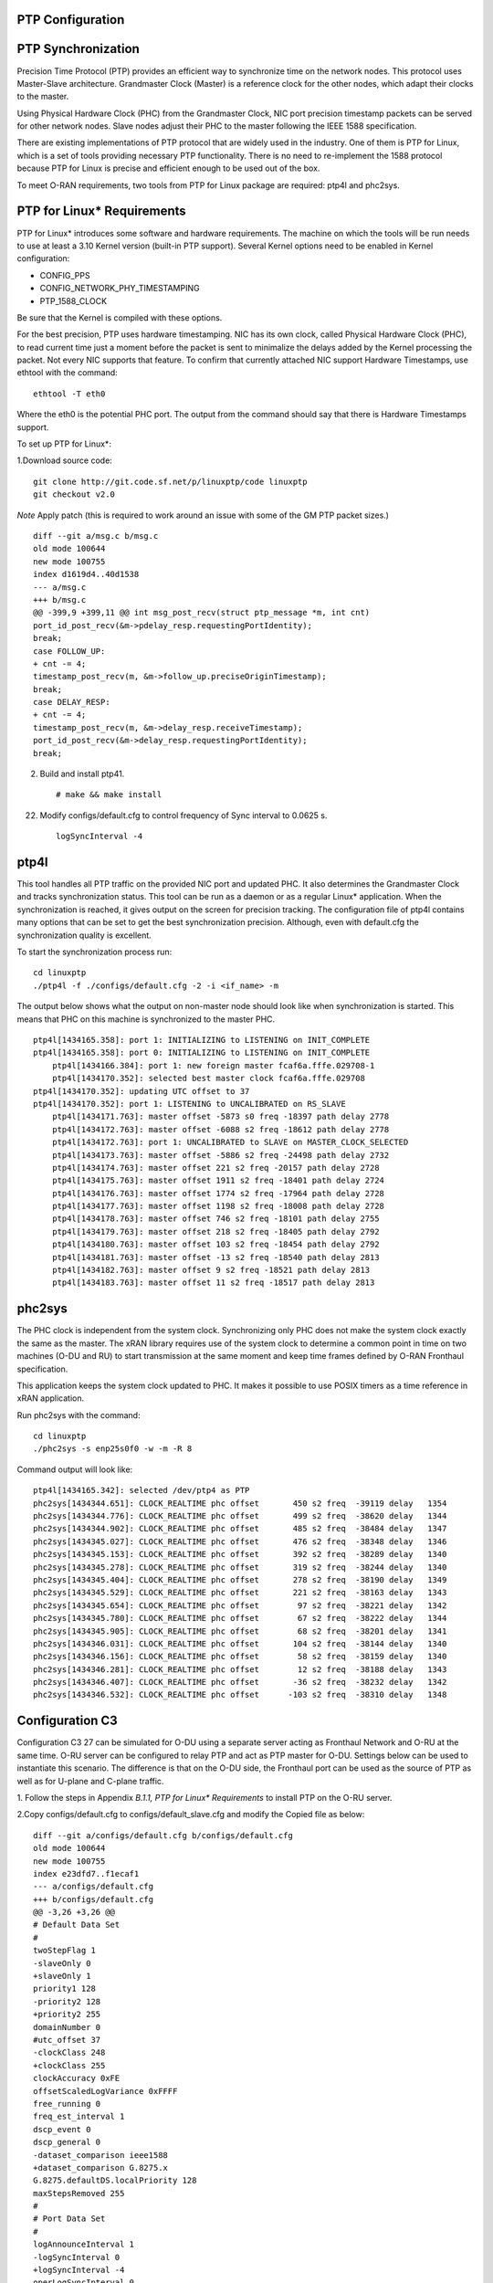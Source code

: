 ..    Copyright (c) 2019 Intel
..
..  Licensed under the Apache License, Version 2.0 (the "License");
..  you may not use this file except in compliance with the License.
..  You may obtain a copy of the License at
..
..      http://www.apache.org/licenses/LICENSE-2.0
..
..  Unless required by applicable law or agreed to in writing, software
..  distributed under the License is distributed on an "AS IS" BASIS,
..  WITHOUT WARRANTIES OR CONDITIONS OF ANY KIND, either express or implied.
..  See the License for the specific language governing permissions and
..  limitations under the License.


PTP Configuration
=================

PTP Synchronization
===================

Precision Time Protocol (PTP) provides an efficient way to synchronize
time on the network nodes. This protocol uses Master-Slave architecture.
Grandmaster Clock (Master) is a reference clock for the other nodes,
which adapt their clocks to the master.

Using Physical Hardware Clock (PHC) from the Grandmaster Clock, NIC port
precision timestamp packets can be served for other network nodes. Slave
nodes adjust their PHC to the master following the IEEE 1588
specification.

There are existing implementations of PTP protocol that are widely used
in the industry. One of them is PTP for Linux, which is a set of tools
providing necessary PTP functionality. There is no need to re-implement
the 1588 protocol because PTP for Linux is precise and efficient enough
to be used out of the box.

To meet O-RAN requirements, two tools from PTP for Linux package are
required: ptp4l and phc2sys.

PTP for Linux\* Requirements
============================

PTP for Linux\* introduces some software and hardware requirements. The
machine on which the tools will be run needs to use at least a 3.10
Kernel version (built-in PTP support). Several Kernel options need to be
enabled in Kernel configuration:

-  CONFIG_PPS

-  CONFIG_NETWORK_PHY_TIMESTAMPING

-  PTP_1588_CLOCK

Be sure that the Kernel is compiled with these options.

For the best precision, PTP uses hardware timestamping. NIC has its own
clock, called Physical Hardware Clock (PHC), to read current time just a
moment before the packet is sent to minimalize the delays added by the
Kernel processing the packet. Not every NIC supports that feature. To
confirm that currently attached NIC support Hardware Timestamps, use
ethtool with the command::

    ethtool -T eth0

Where the eth0 is the potential PHC port. The output from the command
should say that there is Hardware Timestamps support.

To set up PTP for Linux*:

1.Download source code::

    git clone http://git.code.sf.net/p/linuxptp/code linuxptp
    git checkout v2.0
    
*Note* Apply patch (this is required to work around an issue with some of the GM PTP packet sizes.) ::

    diff --git a/msg.c b/msg.c
    old mode 100644
    new mode 100755
    index d1619d4..40d1538
    --- a/msg.c
    +++ b/msg.c
    @@ -399,9 +399,11 @@ int msg_post_recv(struct ptp_message *m, int cnt)
    port_id_post_recv(&m->pdelay_resp.requestingPortIdentity);
    break;
    case FOLLOW_UP:
    + cnt -= 4;
    timestamp_post_recv(m, &m->follow_up.preciseOriginTimestamp);
    break;
    case DELAY_RESP:
    + cnt -= 4;
    timestamp_post_recv(m, &m->delay_resp.receiveTimestamp);
    port_id_post_recv(&m->delay_resp.requestingPortIdentity);
    break;

2. Build and install ptp41. ::

   # make && make install

22. Modify configs/default.cfg to control frequency of Sync interval to 0.0625 s. ::

        logSyncInterval -4

ptp4l 
=====

This tool handles all PTP traffic on the provided NIC port and updated
PHC. It also determines the Grandmaster Clock and tracks synchronization
status. This tool can be run as a daemon or as a regular Linux\*
application. When the synchronization is reached, it gives output on the
screen for precision tracking. The configuration file of ptp4l contains
many options that can be set to get the best synchronization precision.
Although, even with default.cfg the synchronization quality is
excellent.

To start the synchronization process run::

    cd linuxptp
    ./ptp4l -f ./configs/default.cfg -2 -i <if_name> -m

The output below shows what the output on non-master node should look
like when synchronization is started. This means that PHC on this
machine is synchronized to the master PHC. ::

    ptp4l[1434165.358]: port 1: INITIALIZING to LISTENING on INIT_COMPLETE
    ptp4l[1434165.358]: port 0: INITIALIZING to LISTENING on INIT_COMPLETE
        ptp4l[1434166.384]: port 1: new foreign master fcaf6a.fffe.029708-1
        ptp4l[1434170.352]: selected best master clock fcaf6a.fffe.029708
    ptp4l[1434170.352]: updating UTC offset to 37
    ptp4l[1434170.352]: port 1: LISTENING to UNCALIBRATED on RS_SLAVE
        ptp4l[1434171.763]: master offset -5873 s0 freq -18397 path delay 2778
        ptp4l[1434172.763]: master offset -6088 s2 freq -18612 path delay 2778
        ptp4l[1434172.763]: port 1: UNCALIBRATED to SLAVE on MASTER_CLOCK_SELECTED
        ptp4l[1434173.763]: master offset -5886 s2 freq -24498 path delay 2732
        ptp4l[1434174.763]: master offset 221 s2 freq -20157 path delay 2728
        ptp4l[1434175.763]: master offset 1911 s2 freq -18401 path delay 2724
        ptp4l[1434176.763]: master offset 1774 s2 freq -17964 path delay 2728
        ptp4l[1434177.763]: master offset 1198 s2 freq -18008 path delay 2728
        ptp4l[1434178.763]: master offset 746 s2 freq -18101 path delay 2755
        ptp4l[1434179.763]: master offset 218 s2 freq -18405 path delay 2792
        ptp4l[1434180.763]: master offset 103 s2 freq -18454 path delay 2792
        ptp4l[1434181.763]: master offset -13 s2 freq -18540 path delay 2813
        ptp4l[1434182.763]: master offset 9 s2 freq -18521 path delay 2813
        ptp4l[1434183.763]: master offset 11 s2 freq -18517 path delay 2813
    
phc2sys
=======

The PHC clock is independent from the system clock. Synchronizing only
PHC does not make the system clock exactly the same as the master. The
xRAN library requires use of the system clock to determine a common
point in time on two machines (O-DU and RU) to start transmission at the
same moment and keep time frames defined by O-RAN Fronthaul
specification.

This application keeps the system clock updated to PHC. It makes it
possible to use POSIX timers as a time reference in xRAN application.

Run phc2sys with the command::

    cd linuxptp
    ./phc2sys -s enp25s0f0 -w -m -R 8

Command output will look like::

    ptp4l[1434165.342]: selected /dev/ptp4 as PTP
    phc2sys[1434344.651]: CLOCK_REALTIME phc offset       450 s2 freq  -39119 delay   1354
    phc2sys[1434344.776]: CLOCK_REALTIME phc offset       499 s2 freq  -38620 delay   1344
    phc2sys[1434344.902]: CLOCK_REALTIME phc offset       485 s2 freq  -38484 delay   1347
    phc2sys[1434345.027]: CLOCK_REALTIME phc offset       476 s2 freq  -38348 delay   1346
    phc2sys[1434345.153]: CLOCK_REALTIME phc offset       392 s2 freq  -38289 delay   1340
    phc2sys[1434345.278]: CLOCK_REALTIME phc offset       319 s2 freq  -38244 delay   1340
    phc2sys[1434345.404]: CLOCK_REALTIME phc offset       278 s2 freq  -38190 delay   1349
    phc2sys[1434345.529]: CLOCK_REALTIME phc offset       221 s2 freq  -38163 delay   1343
    phc2sys[1434345.654]: CLOCK_REALTIME phc offset        97 s2 freq  -38221 delay   1342
    phc2sys[1434345.780]: CLOCK_REALTIME phc offset        67 s2 freq  -38222 delay   1344
    phc2sys[1434345.905]: CLOCK_REALTIME phc offset        68 s2 freq  -38201 delay   1341
    phc2sys[1434346.031]: CLOCK_REALTIME phc offset       104 s2 freq  -38144 delay   1340
    phc2sys[1434346.156]: CLOCK_REALTIME phc offset        58 s2 freq  -38159 delay   1340
    phc2sys[1434346.281]: CLOCK_REALTIME phc offset        12 s2 freq  -38188 delay   1343
    phc2sys[1434346.407]: CLOCK_REALTIME phc offset       -36 s2 freq  -38232 delay   1342
    phc2sys[1434346.532]: CLOCK_REALTIME phc offset      -103 s2 freq  -38310 delay   1348

Configuration C3
================

Configuration C3 27 can be simulated for O-DU using a separate server
acting as Fronthaul Network and O-RU at the same time. O-RU server can
be configured to relay PTP and act as PTP master for O-DU. Settings
below can be used to instantiate this scenario. The difference is that
on the O-DU side, the Fronthaul port can be used as the source of PTP as
well as for U-plane and C-plane traffic.

1. Follow the steps in Appendix *B.1.1,* *PTP for Linux\* Requirements*
to install PTP on the O-RU server.

2.Copy configs/default.cfg to configs/default_slave.cfg and modify the
Copied file as below::

    diff --git a/configs/default.cfg b/configs/default.cfg
    old mode 100644
    new mode 100755
    index e23dfd7..f1ecaf1
    --- a/configs/default.cfg
    +++ b/configs/default.cfg
    @@ -3,26 +3,26 @@
    # Default Data Set
    #
    twoStepFlag 1
    -slaveOnly 0
    +slaveOnly 1
    priority1 128
    -priority2 128
    +priority2 255
    domainNumber 0
    #utc_offset 37
    -clockClass 248
    +clockClass 255
    clockAccuracy 0xFE
    offsetScaledLogVariance 0xFFFF
    free_running 0
    freq_est_interval 1
    dscp_event 0
    dscp_general 0
    -dataset_comparison ieee1588
    +dataset_comparison G.8275.x
    G.8275.defaultDS.localPriority 128
    maxStepsRemoved 255
    #
    # Port Data Set
    #
    logAnnounceInterval 1
    -logSyncInterval 0
    +logSyncInterval -4
    operLogSyncInterval 0
    logMinDelayReqInterval 0
    logMinPdelayReqInterval 0
    @@ -37,7 +37,7 @@ G.8275.portDS.localPriority 128
    asCapable auto
    BMCA ptp
    inhibit_announce 0
    -inhibit_pdelay_req 0
    +#inhibit_pdelay_req 0
    ignore_source_id 0
    #
    # Run time options


3. Start slave port toward PTP GM::

    ./ptp4l -f ./configs/default_slave.cfg -2 -i enp25s0f0 –m

Example of output::

    ./ptp4l -f ./configs/default_slave.cfg -2 -i enp25s0f0 -m
    ptp4l[3904470.256]: selected /dev/ptp6 as PTP clock
    ptp4l[3904470.274]: port 1: INITIALIZING to LISTENING on INIT_COMPLETE
    ptp4l[3904470.275]: port 0: INITIALIZING to LISTENING on INIT_COMPLETE
    ptp4l[3904471.085]: port 1: new foreign master fcaf6a.fffe.029708-1
    ptp4l[3904475.053]: selected best master clock fcaf6a.fffe.029708
    ptp4l[3904475.053]: updating UTC offset to 37
    ptp4l[3904475.053]: port 1: LISTENING to UNCALIBRATED on RS_SLAVE
    ptp4l[3904477.029]: master offset        196 s0 freq  -18570 path delay      1109
    ptp4l[3904478.029]: master offset        212 s2 freq  -18554 path delay      1109
    ptp4l[3904478.029]: port 1: UNCALIBRATED to SLAVE on MASTER_CLOCK_SELECTED
    ptp4l[3904479.029]: master offset         86 s2 freq  -18468 path delay      1109
    ptp4l[3904480.029]: master offset         23 s2 freq  -18505 path delay      1124
    ptp4l[3904481.029]: master offset          3 s2 freq  -18518 path delay      1132
    ptp4l[3904482.029]: master offset       -169 s2 freq  -18689 path delay      1141
    
4. Synchronize local timer clock on O-RU for sample application ::

   ./phc2sys -s enp25s0f0 -w -m -R 8

Example of output::

   ./phc2sys -s enp25s0f0 -w -m -R 8
    phc2sys[3904510.892]: CLOCK_REALTIME phc offset   343 s0 freq  -38967 delay   1530
    phc2sys[3904511.017]: CLOCK_REALTIME phc offset   368 s2 freq  -38767 delay   1537
    phc2sys[3904511.142]: CLOCK_REALTIME phc offset   339 s2 freq  -38428 delay   1534
    phc2sys[3904511.267]: CLOCK_REALTIME phc offset   298 s2 freq  -38368 delay   1532
    phc2sys[3904511.392]: CLOCK_REALTIME phc offset   239 s2 freq  -38337 delay   1534
    phc2sys[3904511.518]: CLOCK_REALTIME phc offset   145 s2 freq  -38360 delay   1530
    phc2sys[3904511.643]: CLOCK_REALTIME phc offset   106 s2 freq  -38355 delay   1527
    phc2sys[3904511.768]: CLOCK_REALTIME phc offset   -30 s2 freq  -38459 delay   1534
    phc2sys[3904511.893]: CLOCK_REALTIME phc offset   -92 s2 freq  -38530 delay   1530
    phc2sys[3904512.018]: CLOCK_REALTIME phc offset  -173 s2 freq  -38639 delay   1528
    phc2sys[3904512.143]: CLOCK_REALTIME phc offset  -246 s2 freq  -38764 delay   1530
    phc2sys[3904512.268]: CLOCK_REALTIME phc offset  -300 s2 freq  -38892 delay   1532
   
5. Modify configs/default.cfg as shown below to run PTP master on Fronthaul of O-RU. ::

    diff --git a/configs/default.cfg b/configs/default.cfg
    old mode 100644
    new mode 100755
    index e23dfd7..c9e9d4c
    --- a/configs/default.cfg
    +++ b/configs/default.cfg
    @@ -15,14 +15,14 @@ free_running 0
    freq_est_interval 1
    dscp_event 0
    dscp_general 0
    -dataset_comparison ieee1588
    +dataset_comparison G.8275.x
    G.8275.defaultDS.localPriority 128
    maxStepsRemoved 255
    #
    # Port Data Set
    #
    logAnnounceInterval 1
    -logSyncInterval 0
    +logSyncInterval -4
    operLogSyncInterval 0
    logMinDelayReqInterval 0
    logMinPdelayReqInterval 0
    @@ -37,7 +37,7 @@ G.8275.portDS.localPriority 128
    asCapable auto
    BMCA ptp
    inhibit_announce 0
    -inhibit_pdelay_req 0
    +#inhibit_pdelay_req 0
    ignore_source_id 0
    #
    # Run time options

6. Start PTP master toward O-DU::

   ./ptp4l -f ./configs/default.cfg -2 -i enp175s0f1 –m

Example of output::

   ./ptp4l -f ./configs/default.cfg -2 -i enp175s0f1 -m
   ptp4l[3903857.249]: selected /dev/ptp3 as PTP clock
   ptp4l[3903857.266]: port 1: INITIALIZING to LISTENING on INIT_COMPLETE
   ptp4l[3903857.267]: port 0: INITIALIZING to LISTENING on INIT_COMPLETE
    ptp4l[3903863.734]: port 1: LISTENING to MASTER on ANNOUNCE_RECEIPT_TIMEOUT_EXPIRES
    ptp4l[3903863.734]: selected local clock 3cfdfe.fffe.bd005d as best master
    ptp4l[3903863.734]: assuming the grand master role
   
7. Synchronize local NIC PTP master clock to local NIC PTP slave clock. ::

   ./phc2sys -c enp175s0f1 -s enp25s0f0 -w -m -R 8

Example of output::

   ./phc2sys -c enp175s0f1 -s enp25s0f0 -w -m -R 8
    phc2sys[3904600.332]: enp175s0f1 phc offset      2042 s0 freq   -2445 delay   4525
    phc2sys[3904600.458]: enp175s0f1 phc offset      2070 s2 freq   -2223 delay   4506
   phc2sys[3904600.584]: enp175s0f1 phc offset 2125 s2 freq -98 delay 4505
   phc2sys[3904600.710]: enp175s0f1 phc offset 1847 s2 freq +262 delay 4518
   phc2sys[3904600.836]: enp175s0f1 phc offset 1500 s2 freq +469 delay 4515
   phc2sys[3904600.961]: enp175s0f1 phc offset 1146 s2 freq +565 delay 4547
   phc2sys[3904601.086]: enp175s0f1 phc offset 877 s2 freq +640 delay 4542
   phc2sys[3904601.212]: enp175s0f1 phc offset 517 s2 freq +543 delay 4517
   phc2sys[3904601.337]: enp175s0f1 phc offset 189 s2 freq +370 delay 4510
   phc2sys[3904601.462]: enp175s0f1 phc offset -125 s2 freq +113 delay 4554
   phc2sys[3904601.587]: enp175s0f1 phc offset -412 s2 freq -212 delay 4513
   phc2sys[3904601.712]: enp175s0f1 phc offset -693 s2 freq -617 delay 4519
    phc2sys[3904601.837]: enp175s0f1 phc offset      -878 s2 freq   -1009 delay   4515
    phc2sys[3904601.962]: enp175s0f1 phc offset      -965 s2 freq   -1360 delay   4518
    phc2sys[3904602.088]: enp175s0f1 phc offset     -1048 s2 freq   -1732 delay   4510
    phc2sys[3904602.213]: enp175s0f1 phc offset     -1087 s2 freq   -2086 delay   4531
    phc2sys[3904602.338]: enp175s0f1 phc offset     -1014 s2 freq   -2339 delay   4528
    phc2sys[3904602.463]: enp175s0f1 phc offset     -1009 s2 freq   -2638 delay   4531
   
8. On O-DU Install PTP for Linux tools from source code the same way as
on O-RU above but no need to apply the patch for msg.c

9. Start slave port toward PTP master from O-RU using the same
default_slave.cfg as on O-RU (see above)::

    ./ptp4l -f ./configs/default_slave.cfg -2 -i enp181s0f0 –m

Example of output::

    ./ptp4l -f ./configs/default_slave.cfg -2 -i enp181s0f0 -m
    ptp4l[809092.918]: selected /dev/ptp6 as PTP clock
    ptp4l[809092.934]: port 1: INITIALIZING to LISTENING on INIT_COMPLETE
    ptp4l[809092.934]: port 0: INITIALIZING to LISTENING on INIT_COMPLETE
    ptp4l[809092.949]: port 1: new foreign master 3cfdfe.fffe.bd005d-1
    ptp4l[809096.949]: selected best master clock 3cfdfe.fffe.bd005d
    ptp4l[809096.950]: port 1: LISTENING to UNCALIBRATED on RS_SLAVE
    ptp4l[809098.363]: port 1: UNCALIBRATED to SLAVE on MASTER_CLOCK_SELECTED
    ptp4l[809099.051]: rms 38643 max 77557 freq   +719 +/- 1326 delay  1905 +/-   0
    ptp4l[809100.051]: rms 1134 max 1935 freq -103 +/- 680 delay 1891 +/- 4
    ptp4l[809101.051]: rms 453 max 855 freq +341 +/- 642 delay 1888 +/- 0
    ptp4l[809102.052]: rms 491 max 772 freq +1120 +/- 752 delay 1702 +/- 0
    ptp4l[809103.052]: rms 423 max 654 freq +1352 +/- 653 delay 1888 +/- 0
    ptp4l[809104.052]: rms 412 max 579 freq +1001 +/- 672 delay 1702 +/- 0
    ptp4l[809105.053]: rms 441 max 672 freq +807 +/- 709 delay 1826 +/- 88
    ptp4l[809106.053]: rms 422 max 607 freq +1353 +/- 636 delay 1702 +/- 0
    ptp4l[809107.054]: rms 401 max 466 freq +946 +/- 646 delay 1702 +/- 0
    ptp4l[809108.055]: rms 401 max 502 freq +912 +/- 659

10. Synchronize local clock on O-DU for sample application or l1
Application. ::

    ./phc2sys -s enp181s0f0 -w -m -R 8

Example of output::

   ./phc2sys -s enp181s0f0 -w -m -R 8
    phc2sys[809127.123]: CLOCK_REALTIME phc offset    675 s0 freq  -37379 delay   1646
    phc2sys[809127.249]: CLOCK_REALTIME phc offset    696 s2 freq  -37212 delay   1654
    phc2sys[809127.374]: CLOCK_REALTIME phc offset    630 s2 freq  -36582 delay   1648
    phc2sys[809127.500]: CLOCK_REALTIME phc offset    461 s2 freq  -36562 delay   1642
    phc2sys[809127.625]: CLOCK_REALTIME phc offset    374 s2 freq  -36510 delay   1643
    phc2sys[809127.751]: CLOCK_REALTIME phc offset    122 s2 freq  -36650 delay   1649
    phc2sys[809127.876]: CLOCK_REALTIME phc offset     34 s2 freq  -36702 delay   1650
    phc2sys[809128.002]: CLOCK_REALTIME phc offset   -112 s2 freq  -36837 delay   1645
    phc2sys[809128.127]: CLOCK_REALTIME phc offset   -160 s2 freq  -36919 delay   1643
    phc2sys[809128.252]: CLOCK_REALTIME phc offset   -270 s2 freq  -37077 delay   1657
    phc2sys[809128.378]: CLOCK_REALTIME phc offset   -285 s2 freq  -37173 delay   1644
    phc2sys[809128.503]: CLOCK_REALTIME phc offset   -349 s2 freq  -37322 delay   1644
    phc2sys[809128.629]: CLOCK_REALTIME phc offset   -402 s2 freq  -37480 delay   1641
    phc2sys[809128.754]: CLOCK_REALTIME phc offset   -377 s2 freq  -37576 delay   1648
    phc2sys[809128.879]: CLOCK_REALTIME phc offset   -467 s2 freq  -37779 delay   1650
    phc2sys[809129.005]: CLOCK_REALTIME phc offset   -408 s2 freq  -37860 delay   1648
    phc2sys[809129.130]: CLOCK_REALTIME phc offset   -480 s2 freq  -38054 delay   1655
    phc2sys[809129.256]: CLOCK_REALTIME phc offset   -350 s2 freq  -38068 delay   1650

Support in xRAN Library
=======================

The xRAN library provides an API to check whether PTP for Linux is
running correctly. There is a function called xran_is_synchronized(). It
checks if ptp4l and phc2sys are running in the system by making PMC tool
requests for the current port state and comparing it with the expected
value. This verification should be done before initialization.

-  “SLAVE” is the only expected value in this release; only a non-master scenario is supported currently.

